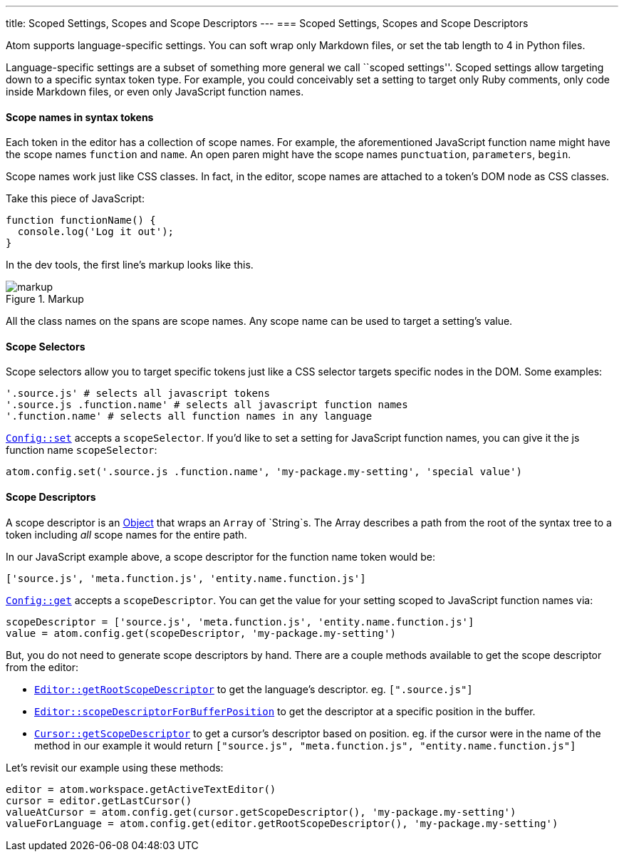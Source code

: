 ---
title: Scoped Settings, Scopes and Scope Descriptors
---
=== Scoped Settings, Scopes and Scope Descriptors

Atom supports language-specific settings. You can soft wrap only Markdown files, or set the tab length to 4 in Python files.

Language-specific settings are a subset of something more general we call ``scoped settings''. Scoped settings allow targeting down to a specific syntax token type. For example, you could conceivably set a setting to target only Ruby comments, only code inside Markdown files, or even only JavaScript function names.

==== Scope names in syntax tokens

Each token in the editor has a collection of scope names. For example, the aforementioned JavaScript function name might have the scope names `function` and `name`. An open paren might have the scope names `punctuation`, `parameters`, `begin`.

Scope names work just like CSS classes. In fact, in the editor, scope names are attached to a token's DOM node as CSS classes.

Take this piece of JavaScript:

```js
function functionName() {
  console.log('Log it out');
}
```

In the dev tools, the first line's markup looks like this.

.Markup
image::../../images/markup.png[markup]

All the class names on the spans are scope names. Any scope name can be used to target a setting's value.

==== Scope Selectors

Scope selectors allow you to target specific tokens just like a CSS selector targets specific nodes in the DOM. Some examples:

```coffee
'.source.js' # selects all javascript tokens
'.source.js .function.name' # selects all javascript function names
'.function.name' # selects all function names in any language
```

https://atom.io/docs/api/latest/Config#instance-set[`Config::set`] accepts a `scopeSelector`. If you'd like to set a setting for JavaScript function names, you can give it the js function name `scopeSelector`:

```coffee
atom.config.set('.source.js .function.name', 'my-package.my-setting', 'special value')
```

==== Scope Descriptors

A scope descriptor is an https://atom.io/docs/api/latest/ScopeDescriptor[Object] that wraps an `Array` of `String`s. The Array describes a path from the root of the syntax tree to a token including _all_ scope names for the entire path.

In our JavaScript example above, a scope descriptor for the function name token would be:

```coffee
['source.js', 'meta.function.js', 'entity.name.function.js']
```

https://atom.io/docs/api/latest/Config#instance-get[`Config::get`] accepts a `scopeDescriptor`. You can get the value for your setting scoped to JavaScript function names via:

```coffee
scopeDescriptor = ['source.js', 'meta.function.js', 'entity.name.function.js']
value = atom.config.get(scopeDescriptor, 'my-package.my-setting')
```

But, you do not need to generate scope descriptors by hand. There are a couple methods available to get the scope descriptor from the editor:

* https://atom.io/docs/api/latest/TextEditor#instance-getRootScopeDescriptor[`Editor::getRootScopeDescriptor`] to get the language's descriptor. eg. `[".source.js"]`
* https://atom.io/docs/api/latest/TextEditor#instance-scopeDescriptorForBufferPosition[`Editor::scopeDescriptorForBufferPosition`] to get the descriptor at a specific position in the buffer.
* https://atom.io/docs/api/latest/Cursor#instance-getScopeDescriptor[`Cursor::getScopeDescriptor`] to get a cursor's descriptor based on position. eg. if the cursor were in the name of the method in our example it would return `["source.js", "meta.function.js", "entity.name.function.js"]`

Let's revisit our example using these methods:

```coffee
editor = atom.workspace.getActiveTextEditor()
cursor = editor.getLastCursor()
valueAtCursor = atom.config.get(cursor.getScopeDescriptor(), 'my-package.my-setting')
valueForLanguage = atom.config.get(editor.getRootScopeDescriptor(), 'my-package.my-setting')
```
